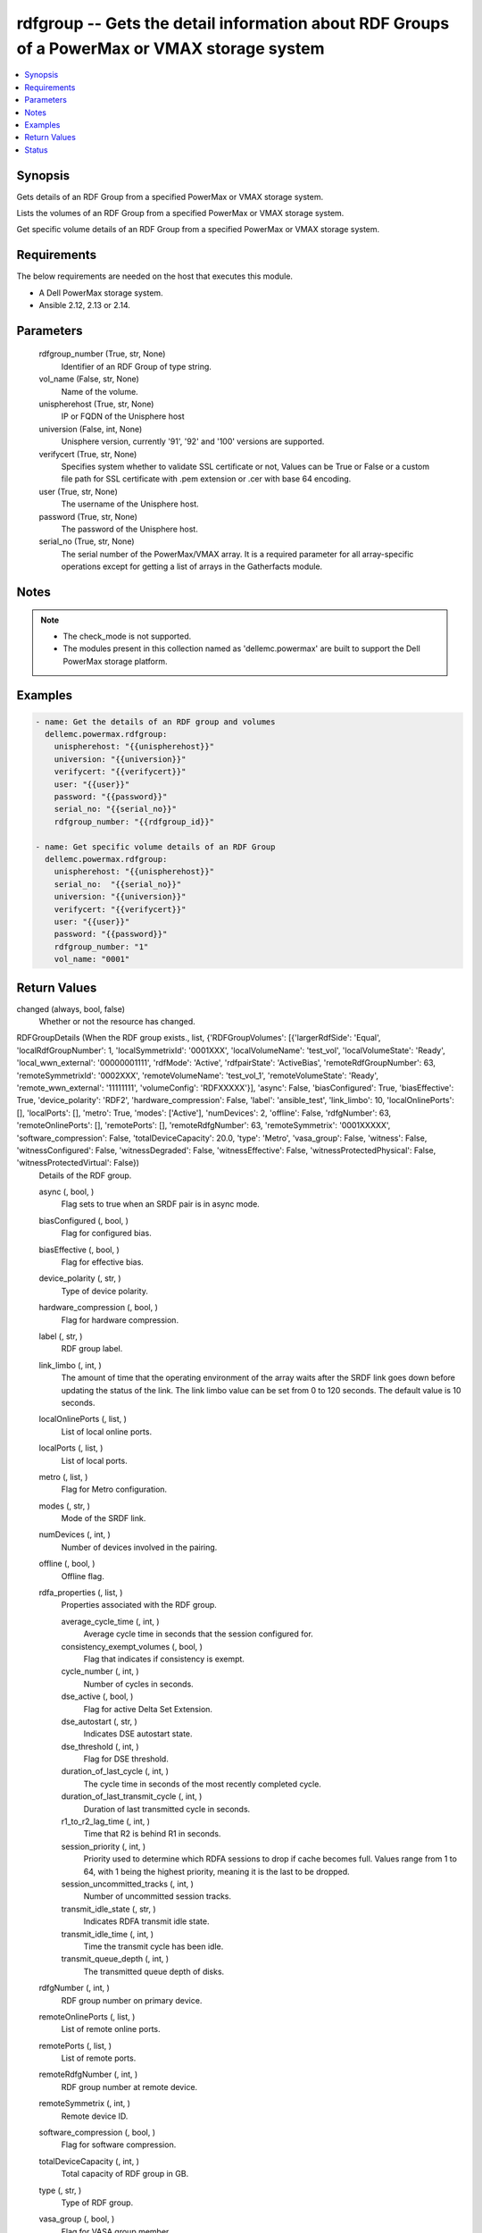.. _rdfgroup_module:


rdfgroup -- Gets the detail information about RDF Groups of a PowerMax or VMAX storage system
=============================================================================================

.. contents::
   :local:
   :depth: 1


Synopsis
--------

Gets details of an RDF Group from a specified PowerMax or VMAX storage system.

Lists the volumes of an RDF Group from a specified PowerMax or VMAX storage system.

Get specific volume details of an RDF Group from a specified PowerMax or VMAX storage system.



Requirements
------------
The below requirements are needed on the host that executes this module.

- A Dell PowerMax storage system.
- Ansible 2.12, 2.13 or 2.14.



Parameters
----------

  rdfgroup_number (True, str, None)
    Identifier of an RDF Group of type string.


  vol_name (False, str, None)
    Name of the volume.


  unispherehost (True, str, None)
    IP or FQDN of the Unisphere host


  universion (False, int, None)
    Unisphere version, currently '91', '92' and '100' versions are supported.


  verifycert (True, str, None)
    Specifies system whether to validate SSL certificate or not, Values can be True or False or a custom file path for SSL certificate with .pem extension or .cer with base 64 encoding.


  user (True, str, None)
    The username of the Unisphere host.


  password (True, str, None)
    The password of the Unisphere host.


  serial_no (True, str, None)
    The serial number of the PowerMax/VMAX array. It is a required parameter for all array-specific operations except for getting a list of arrays in the Gatherfacts module.





Notes
-----

.. note::
   - The check_mode is not supported.
   - The modules present in this collection named as 'dellemc.powermax' are built to support the Dell PowerMax storage platform.




Examples
--------

.. code-block:: yaml+jinja

    
    - name: Get the details of an RDF group and volumes
      dellemc.powermax.rdfgroup:
        unispherehost: "{{unispherehost}}"
        universion: "{{universion}}"
        verifycert: "{{verifycert}}"
        user: "{{user}}"
        password: "{{password}}"
        serial_no: "{{serial_no}}"
        rdfgroup_number: "{{rdfgroup_id}}"

    - name: Get specific volume details of an RDF Group
      dellemc.powermax.rdfgroup:
        unispherehost: "{{unispherehost}}"
        serial_no:  "{{serial_no}}"
        universion: "{{universion}}"
        verifycert: "{{verifycert}}"
        user: "{{user}}"
        password: "{{password}}"
        rdfgroup_number: "1"
        vol_name: "0001"




Return Values
-------------

changed (always, bool, false)
  Whether or not the resource has changed.


RDFGroupDetails (When the RDF group exists., list, {'RDFGroupVolumes': [{'largerRdfSide': 'Equal', 'localRdfGroupNumber': 1, 'localSymmetrixId': '0001XXX', 'localVolumeName': 'test_vol', 'localVolumeState': 'Ready', 'local_wwn_external': '00000001111', 'rdfMode': 'Active', 'rdfpairState': 'ActiveBias', 'remoteRdfGroupNumber': 63, 'remoteSymmetrixId': '0002XXX', 'remoteVolumeName': 'test_vol_1', 'remoteVolumeState': 'Ready', 'remote_wwn_external': '11111111', 'volumeConfig': 'RDFXXXXX'}], 'async': False, 'biasConfigured': True, 'biasEffective': True, 'device_polarity': 'RDF2', 'hardware_compression': False, 'label': 'ansible_test', 'link_limbo': 10, 'localOnlinePorts': [], 'localPorts': [], 'metro': True, 'modes': ['Active'], 'numDevices': 2, 'offline': False, 'rdfgNumber': 63, 'remoteOnlinePorts': [], 'remotePorts': [], 'remoteRdfgNumber': 63, 'remoteSymmetrix': '0001XXXXX', 'software_compression': False, 'totalDeviceCapacity': 20.0, 'type': 'Metro', 'vasa_group': False, 'witness': False, 'witnessConfigured': False, 'witnessDegraded': False, 'witnessEffective': False, 'witnessProtectedPhysical': False, 'witnessProtectedVirtual': False})
  Details of the RDF group.


  async (, bool, )
    Flag sets to true when an SRDF pair is in async mode.


  biasConfigured (, bool, )
    Flag for configured bias.


  biasEffective (, bool, )
    Flag for effective bias.


  device_polarity (, str, )
    Type of device polarity.


  hardware_compression (, bool, )
    Flag for hardware compression.


  label (, str, )
    RDF group label.


  link_limbo (, int, )
    The amount of time that the operating environment of the array waits after the SRDF link goes down before updating the status of the link. The link limbo value can be set from 0 to 120 seconds. The default value is 10 seconds.


  localOnlinePorts (, list, )
    List of local online ports.


  localPorts (, list, )
    List of local ports.


  metro (, list, )
    Flag for Metro configuration.


  modes (, str, )
    Mode of the SRDF link.


  numDevices (, int, )
    Number of devices involved in the pairing.


  offline (, bool, )
    Offline flag.


  rdfa_properties (, list, )
    Properties associated with the RDF group.


    average_cycle_time (, int, )
      Average cycle time in seconds that the session configured for.


    consistency_exempt_volumes (, bool, )
      Flag that indicates if consistency is exempt.


    cycle_number (, int, )
      Number of cycles in seconds.


    dse_active (, bool, )
      Flag for active Delta Set Extension.


    dse_autostart (, str, )
      Indicates DSE autostart state.


    dse_threshold (, int, )
      Flag for DSE threshold.


    duration_of_last_cycle (, int, )
      The cycle time in seconds of the most recently completed cycle.


    duration_of_last_transmit_cycle (, int, )
      Duration of last transmitted cycle in seconds.


    r1_to_r2_lag_time (, int, )
      Time that R2 is behind R1 in seconds.


    session_priority (, int, )
      Priority used to determine which RDFA sessions to drop if cache becomes full. Values range from 1 to 64, with 1 being the highest priority, meaning it is the last to be dropped.


    session_uncommitted_tracks (, int, )
      Number of uncommitted session tracks.


    transmit_idle_state (, str, )
      Indicates RDFA transmit idle state.


    transmit_idle_time (, int, )
      Time the transmit cycle has been idle.


    transmit_queue_depth (, int, )
      The transmitted queue depth of disks.



  rdfgNumber (, int, )
    RDF group number on primary device.


  remoteOnlinePorts (, list, )
    List of remote online ports.


  remotePorts (, list, )
    List of remote ports.


  remoteRdfgNumber (, int, )
    RDF group number at remote device.


  remoteSymmetrix (, int, )
    Remote device ID.


  software_compression (, bool, )
    Flag for software compression.


  totalDeviceCapacity (, int, )
    Total capacity of RDF group in GB.


  type (, str, )
    Type of RDF group.


  vasa_group (, bool, )
    Flag for VASA group member.


  witness (, bool, )
    Flag for witness.


  witnessConfigured (, bool, )
    Flag for configured witness.


  witnessDegraded (, bool, )
    Flag for degraded witness.


  witnessEffective (, bool, )
    Flag for effective witness.


  witnessProtectedPhysical (, bool, )
    Flag for physically protected witness.


  witnessProtectedVirtual (, bool, )
    Flag for virtually protected witness.


  RDFGroupVolumes (, list, )
    List of various properties of RDF group volumes.


    largerRdfSide (, str, )
      Larger RDF side among the devices.


    localRdfGroupNumber (, int, )
      RDF group number at primary device.


    localSymmetrixId (, int, )
      Primary device ID.


    localVolumeName (, str, )
      Volume name at primary device.


    localVolumeState (, str, )
      Volume state at primary device.


    local_wwn_external (, int, )
      External WWN of volume at primary device.


    rdfMode (, str, )
      SRDF mode of pairing.


    rdfpairState (, str, )
      SRDF state of pairing.


    remoteRdfGroupNumber (, int, )
      RDF group number at remote device.


    remoteSymmetrixId (, int, )
      Remote device ID.


    remoteVolumeName (, str, )
      Volume name at remote device.


    remoteVolumeState (, str, )
      Volume state at remote device.


    remote_wwn_external (, int, )
      External WWN of volume at remote device.


    volumeConfig (, str, )
      Type of volume.




RDFGroupVolumeDetails (When the RDF group volume exist., complex, {'largerRdfSide': 'Equal', 'localRdfGroupNumber': 1, 'localSymmetrixId': '0001XXX', 'localVolumeName': 'test_vol', 'localVolumeState': 'Ready', 'local_wwn_external': '00000001111', 'rdfMode': 'Active', 'rdfpairState': 'ActiveBias', 'remoteRdfGroupNumber': 63, 'remoteSymmetrixId': '0002XXX', 'remoteVolumeName': 'test_vol_1', 'remoteVolumeState': 'Ready', 'remote_wwn_external': '11111111', 'volumeConfig': 'RDFXXXXX'})
  RDF group volume details.


  largerRdfSide (, str, )
    Larger RDF side among the devices.


  localRdfGroupNumber (, int, )
    RDF group number at primary device.


  localSymmetrixId (, int, )
    Primary device ID.


  localVolumeName (, str, )
    Volume name at primary device.


  localVolumeState (, str, )
    Volume state at primary device.


  local_wwn_external (, int, )
    External WWN of volume at primary device.


  rdfMode (, str, )
    SRDF mode of pairing.


  rdfpairState (, str, )
    SRDF state of pairing.


  remoteRdfGroupNumber (, int, )
    RDF group number at remote device.


  remoteSymmetrixId (, int, )
    Remote device ID.


  remoteVolumeName (, str, )
    Volume name at remote device.


  remoteVolumeState (, str, )
    Volume state at remote device.


  remote_wwn_external (, int, )
    External WWN of volume at remote device.


  volumeConfig (, str, )
    Type of volume.






Status
------





Authors
~~~~~~~

- Arindam Datta (@dattaarindam) <ansible.team@dell.com>
- Ananthu S Kuttattu (@kuttattz) <ansible.team@dell.com>
- Pavan Mudunuri (@Pavan-Mudunuri) <ansible.team@dell.com>

